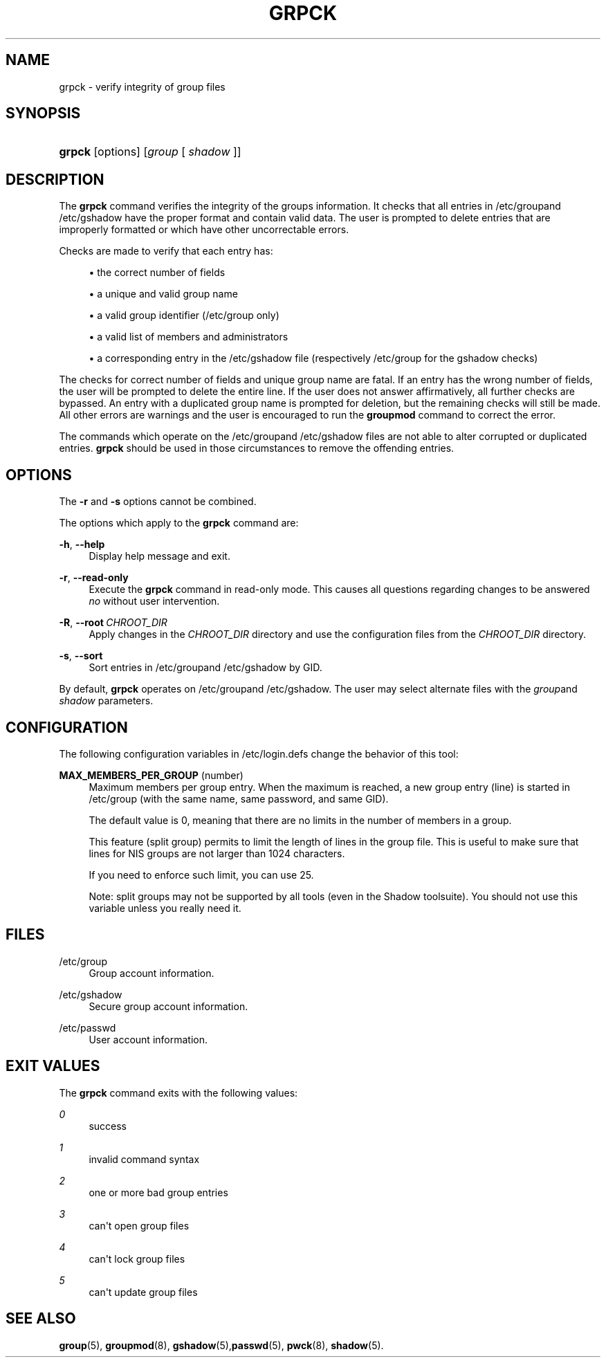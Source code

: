 '\" t
.\"     Title: grpck
.\"    Author: Julianne Frances Haugh
.\" Generator: DocBook XSL Stylesheets v1.78.1 <http://docbook.sf.net/>
.\"      Date: 11/19/2015
.\"    Manual: System Management Commands
.\"    Source: shadow-utils 4.2
.\"  Language: English
.\"
.TH "GRPCK" "8" "11/19/2015" "shadow\-utils 4\&.2" "System Management Commands"
.\" -----------------------------------------------------------------
.\" * Define some portability stuff
.\" -----------------------------------------------------------------
.\" ~~~~~~~~~~~~~~~~~~~~~~~~~~~~~~~~~~~~~~~~~~~~~~~~~~~~~~~~~~~~~~~~~
.\" http://bugs.debian.org/507673
.\" http://lists.gnu.org/archive/html/groff/2009-02/msg00013.html
.\" ~~~~~~~~~~~~~~~~~~~~~~~~~~~~~~~~~~~~~~~~~~~~~~~~~~~~~~~~~~~~~~~~~
.ie \n(.g .ds Aq \(aq
.el       .ds Aq '
.\" -----------------------------------------------------------------
.\" * set default formatting
.\" -----------------------------------------------------------------
.\" disable hyphenation
.nh
.\" disable justification (adjust text to left margin only)
.ad l
.\" -----------------------------------------------------------------
.\" * MAIN CONTENT STARTS HERE *
.\" -----------------------------------------------------------------
.SH "NAME"
grpck \- verify integrity of group files
.SH "SYNOPSIS"
.HP \w'\fBgrpck\fR\ 'u
\fBgrpck\fR [options] [\fIgroup\fR\ [\ \fIshadow\fR\ ]]
.SH "DESCRIPTION"
.PP
The
\fBgrpck\fR
command verifies the integrity of the groups information\&. It checks that all entries in
/etc/groupand /etc/gshadow
have the proper format and contain valid data\&. The user is prompted to delete entries that are improperly formatted or which have other uncorrectable errors\&.
.PP
Checks are made to verify that each entry has:
.sp
.RS 4
.ie n \{\
\h'-04'\(bu\h'+03'\c
.\}
.el \{\
.sp -1
.IP \(bu 2.3
.\}
the correct number of fields
.RE
.sp
.RS 4
.ie n \{\
\h'-04'\(bu\h'+03'\c
.\}
.el \{\
.sp -1
.IP \(bu 2.3
.\}
a unique and valid group name
.RE
.sp
.RS 4
.ie n \{\
\h'-04'\(bu\h'+03'\c
.\}
.el \{\
.sp -1
.IP \(bu 2.3
.\}
a valid group identifier
(/etc/group only)
.RE
.sp
.RS 4
.ie n \{\
\h'-04'\(bu\h'+03'\c
.\}
.el \{\
.sp -1
.IP \(bu 2.3
.\}
a valid list of members
and administrators
.RE
.sp
.RS 4
.ie n \{\
\h'-04'\(bu\h'+03'\c
.\}
.el \{\
.sp -1
.IP \(bu 2.3
.\}
a corresponding entry in the
/etc/gshadow
file (respectively
/etc/group
for the
gshadow
checks)
.RE
.PP
The checks for correct number of fields and unique group name are fatal\&. If an entry has the wrong number of fields, the user will be prompted to delete the entire line\&. If the user does not answer affirmatively, all further checks are bypassed\&. An entry with a duplicated group name is prompted for deletion, but the remaining checks will still be made\&. All other errors are warnings and the user is encouraged to run the
\fBgroupmod\fR
command to correct the error\&.
.PP
The commands which operate on the
/etc/groupand /etc/gshadow files
are not able to alter corrupted or duplicated entries\&.
\fBgrpck\fR
should be used in those circumstances to remove the offending entries\&.
.SH "OPTIONS"
.PP
The
\fB\-r\fR
and
\fB\-s\fR
options cannot be combined\&.
.PP
The options which apply to the
\fBgrpck\fR
command are:
.PP
\fB\-h\fR, \fB\-\-help\fR
.RS 4
Display help message and exit\&.
.RE
.PP
\fB\-r\fR, \fB\-\-read\-only\fR
.RS 4
Execute the
\fBgrpck\fR
command in read\-only mode\&. This causes all questions regarding changes to be answered
\fIno\fR
without user intervention\&.
.RE
.PP
\fB\-R\fR, \fB\-\-root\fR\ \&\fICHROOT_DIR\fR
.RS 4
Apply changes in the
\fICHROOT_DIR\fR
directory and use the configuration files from the
\fICHROOT_DIR\fR
directory\&.
.RE
.PP
\fB\-s\fR, \fB\-\-sort\fR
.RS 4
Sort entries in
/etc/groupand /etc/gshadow
by GID\&.
.RE
.PP
By default,
\fBgrpck\fR
operates on
/etc/groupand /etc/gshadow\&. The user may select alternate files with the
\fIgroup\fRand \fIshadow\fR parameters\&.
.SH "CONFIGURATION"
.PP
The following configuration variables in
/etc/login\&.defs
change the behavior of this tool:
.PP
\fBMAX_MEMBERS_PER_GROUP\fR (number)
.RS 4
Maximum members per group entry\&. When the maximum is reached, a new group entry (line) is started in
/etc/group
(with the same name, same password, and same GID)\&.
.sp
The default value is 0, meaning that there are no limits in the number of members in a group\&.
.sp
This feature (split group) permits to limit the length of lines in the group file\&. This is useful to make sure that lines for NIS groups are not larger than 1024 characters\&.
.sp
If you need to enforce such limit, you can use 25\&.
.sp
Note: split groups may not be supported by all tools (even in the Shadow toolsuite)\&. You should not use this variable unless you really need it\&.
.RE
.SH "FILES"
.PP
/etc/group
.RS 4
Group account information\&.
.RE
.PP
/etc/gshadow
.RS 4
Secure group account information\&.
.RE
.PP
/etc/passwd
.RS 4
User account information\&.
.RE
.SH "EXIT VALUES"
.PP
The
\fBgrpck\fR
command exits with the following values:
.PP
\fI0\fR
.RS 4
success
.RE
.PP
\fI1\fR
.RS 4
invalid command syntax
.RE
.PP
\fI2\fR
.RS 4
one or more bad group entries
.RE
.PP
\fI3\fR
.RS 4
can\*(Aqt open group files
.RE
.PP
\fI4\fR
.RS 4
can\*(Aqt lock group files
.RE
.PP
\fI5\fR
.RS 4
can\*(Aqt update group files
.RE
.SH "SEE ALSO"
.PP
\fBgroup\fR(5),
\fBgroupmod\fR(8),
\fBgshadow\fR(5),\fBpasswd\fR(5),
\fBpwck\fR(8),
\fBshadow\fR(5)\&.
